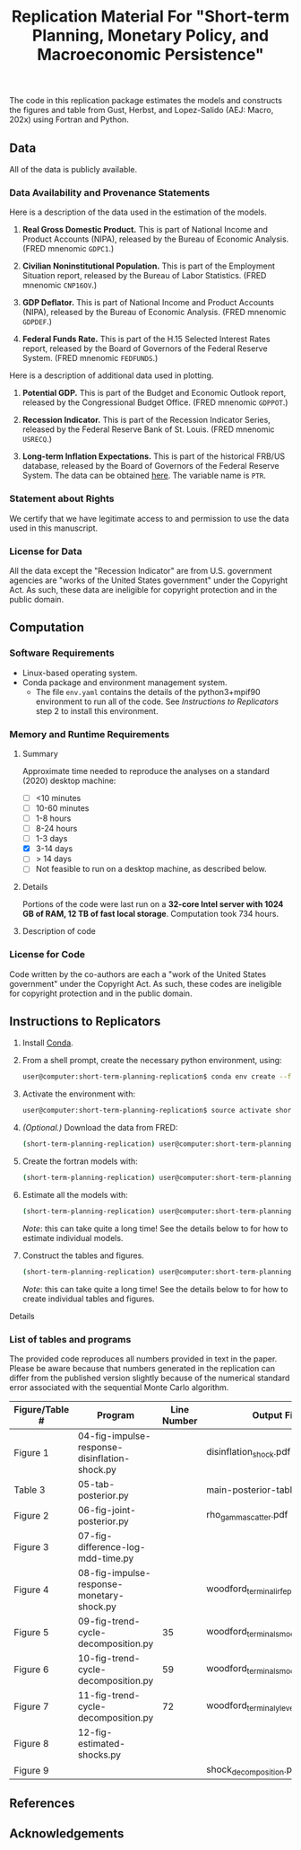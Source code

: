 #+TITLE: Replication Material For "Short-term Planning, Monetary Policy, and Macroeconomic Persistence"

The code in this replication package estimates the models and
constructs the figures and table from Gust, Herbst, and Lopez-Salido
(AEJ: Macro, 202x) using Fortran and Python.  

** Data
   
   All of the data is publicly available. 
   
*** Data Availability and Provenance Statements

    Here is a description of the data used in the estimation of the models.

    1. *Real Gross Domestic Product.* This is part of National Income
       and Product Accounts (NIPA), released by the Bureau of Economic
       Analysis.  (FRED mnenomic ~GDPC1~.)

    2. *Civilian Noninstitutional Population.* This is part of the
       Employment Situation report, released by the Bureau of Labor
       Statistics. (FRED mnenomic ~CNP16OV~.)

    3. *GDP Deflator.* This is part of National Income
       and Product Accounts (NIPA), released by the Bureau of Economic
       Analysis.  (FRED mnenomic ~GDPDEF~.)

    4. *Federal Funds Rate.* This is part of the H.15 Selected
       Interest Rates report, released by the Board of Governors of
       the Federal Reserve System.  (FRED mnenomic ~FEDFUNDS~.)

       
    Here is a description of additional data used in plotting. 

    1. *Potential GDP.* This is part of the Budget and Economic
       Outlook report, released by the Congressional Budget
       Office. (FRED mnenomic ~GDPPOT~.)

    2. *Recession Indicator.* This is part of the Recession Indicator
       Series, released by the Federal Reserve Bank of St. Louis.
       (FRED mnenomic ~USRECQ~.)

    3. *Long-term Inflation Expectations.* This is part of the
       historical FRB/US database, released by the Board of Governors
       of the Federal Reserve System.  The data can be obtained 
       [[https://www.federalreserve.gov/econres/us-models-package.htm][here]].  The variable name is ~PTR~. 

*** Statement about Rights

    We certify that we have legitimate access to and permission to use
    the data used in this manuscript.

*** License for Data

    All the data except the "Recession Indicator" are from
    U.S. government agencies are "works of the United States
    government" under the Copyright Act.  As such, these data are
    ineligible for copyright protection and in the public domain.
    

** Computation

*** Software Requirements

- Linux-based operating system. 
- Conda package and environment management system. 
  - The file ~env.yaml~ contains the details of the python3+mpif90 environment to run all of the code.  See /Instructions to Replicators/ step 2 to install this environment. 


*** Memory and Runtime Requirements

**** Summary

Approximate time needed to reproduce the analyses on a standard (2020) desktop machine:

- [ ] <10 minutes
- [ ] 10-60 minutes
- [ ] 1-8 hours
- [ ] 8-24 hours
- [ ] 1-3 days
- [X] 3-14 days
- [ ] > 14 days
- [ ] Not feasible to run on a desktop machine, as described below.

**** Details

Portions of the code were last run on a **32-core Intel server with 1024 GB of RAM, 12 TB of fast local storage**. Computation took 734 hours. 

**** Description of code
     

*** License for Code

    Code written by the co-authors are each a "work of the United States government" under the Copyright Act.  As such, these codes are ineligible for copyright protection and in the public domain.

** Instructions to Replicators

  1. Install [[https://docs.conda.io/en/latest/][Conda]].
  2. From a shell prompt, create the necessary python environment, using:
     #+begin_src sh
     user@computer:short-term-planning-replication$ conda env create --file env.yaml
     #+end_src 
  3. Activate the environment with:
     #+begin_src sh
     user@computer:short-term-planning-replication$ source activate short-term-planning-replication
     #+end_src 
  4. /(Optional.)/ Download the data from FRED:
     #+begin_src sh
     (short-term-planning-replication) user@computer:short-term-planning-replication$ python 01-construct-estimation-data.py
     #+end_src      
  5. Create the fortran models with:
     #+begin_src sh
     (short-term-planning-replication) user@computer:short-term-planning-replication$ python 02-construct-fortran-models.py
     #+end_src      
  6. Estimate all the models with: 
     #+begin_src sh
     (short-term-planning-replication) user@computer:short-term-planning-replication$ ./estimate-all-models.sh
     #+end_src      
     /Note/: this can take quite a long time! See the details below to for how to estimate individual models.
  7. Construct the tables and figures.
     #+begin_src sh
     (short-term-planning-replication) user@computer:short-term-planning-replication$ ./construct-all-tables-and-figures.sh
     #+end_src           
     /Note/: this can take quite a long time! See the details below to for how to create individual tables and figures.  


**** Details


*** List of tables and programs

The provided code reproduces all numbers provided in text in the
paper.  Please be aware because that numbers generated in the
replication can differ from the published version slightly because of
the numerical standard error associated with the sequential Monte
Carlo algorithm. 

|----------------+-----------------------------------------------+-------------+---------------------------------------|
| Figure/Table # | Program                                       | Line Number | Output File                           |
|----------------+-----------------------------------------------+-------------+---------------------------------------|
| Figure 1       | 04-fig-impulse-response-disinflation-shock.py |             | disinflation_shock.pdf                |
| Table 3        | 05-tab-posterior.py                           |             | main-posterior-table.tex              |
| Figure 2       | 06-fig-joint-posterior.py                     |             | rho_gamma_scatter.pdf                 |
| Figure 3       | 07-fig-difference-log-mdd-time.py             |             |                                       |
| Figure 4       | 08-fig-impulse-response-monetary-shock.py     |             | woodford_terminal_irf_epsi_shaded.pdf |
| Figure 5       | 09-fig-trend-cycle-decomposition.py           |          35 | woodford_terminal_smooth_shaded.pdf   |
| Figure 6       | 10-fig-trend-cycle-decomposition.py           |          59 | woodford_terminal_smooth_shaded_i.pdf |
| Figure 7       | 11-fig-trend-cycle-decomposition.py           |          72 | woodford_terminal_y_level.pdf         |
| Figure 8       | 12-fig-estimated-shocks.py                    |             |                                       |
| Figure 9       |                                               |             | shock_decomposition.pdf               |
|----------------+-----------------------------------------------+-------------+---------------------------------------|


** References




** Acknowledgements


